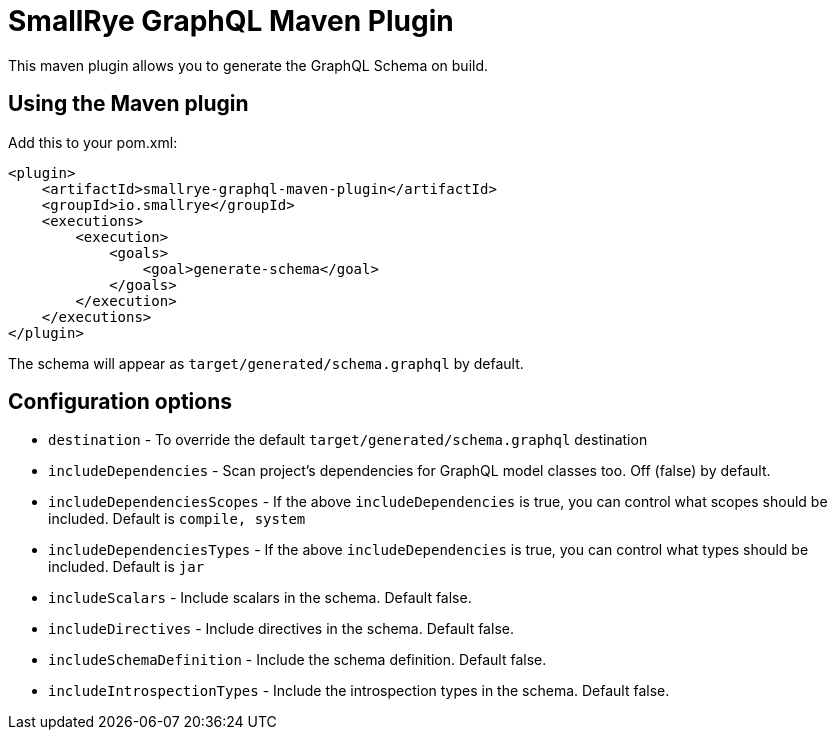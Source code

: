 = SmallRye GraphQL Maven Plugin

This maven plugin allows you to generate the GraphQL Schema on build.

== Using the Maven plugin

Add this to your pom.xml:

[source]
----
<plugin>
    <artifactId>smallrye-graphql-maven-plugin</artifactId>
    <groupId>io.smallrye</groupId>
    <executions>
        <execution>
            <goals>
                <goal>generate-schema</goal>
            </goals>
        </execution>
    </executions>
</plugin>
----

The schema will appear as `target/generated/schema.graphql` by default. 

== Configuration options

- `destination` - To override the default `target/generated/schema.graphql` destination
- `includeDependencies` - Scan project's dependencies for GraphQL model classes too. Off (false) by default.
- `includeDependenciesScopes` - If the above `includeDependencies` is true, you can control what scopes should be included. Default is `compile, system`
- `includeDependenciesTypes` - If the above `includeDependencies` is true, you can control what types should be included. Default is `jar`
- `includeScalars` - Include scalars in the schema. Default false.
- `includeDirectives` - Include directives in the schema. Default false.
- `includeSchemaDefinition` - Include the schema definition. Default false.
- `includeIntrospectionTypes` - Include the introspection types in the schema. Default false.
